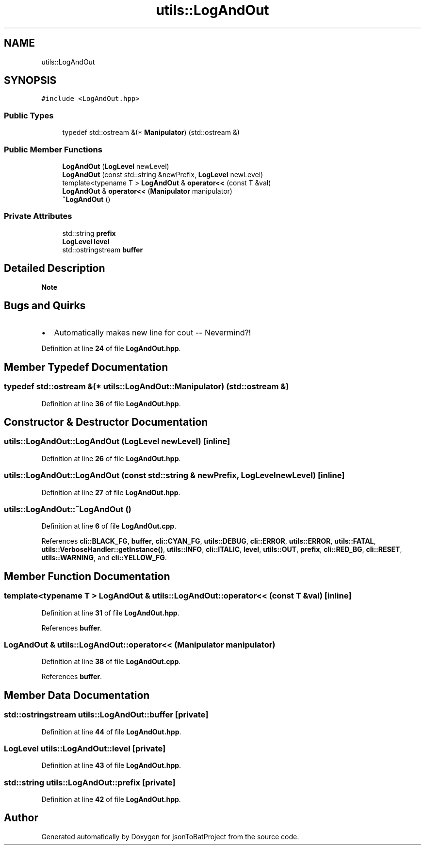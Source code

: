 .TH "utils::LogAndOut" 3 "Thu Feb 29 2024 12:13:30" "Version 0.2.0" "jsonToBatProject" \" -*- nroff -*-
.ad l
.nh
.SH NAME
utils::LogAndOut
.SH SYNOPSIS
.br
.PP
.PP
\fC#include <LogAndOut\&.hpp>\fP
.SS "Public Types"

.in +1c
.ti -1c
.RI "typedef std::ostream &(* \fBManipulator\fP) (std::ostream &)"
.br
.in -1c
.SS "Public Member Functions"

.in +1c
.ti -1c
.RI "\fBLogAndOut\fP (\fBLogLevel\fP newLevel)"
.br
.ti -1c
.RI "\fBLogAndOut\fP (const std::string &newPrefix, \fBLogLevel\fP newLevel)"
.br
.ti -1c
.RI "template<typename T > \fBLogAndOut\fP & \fBoperator<<\fP (const T &val)"
.br
.ti -1c
.RI "\fBLogAndOut\fP & \fBoperator<<\fP (\fBManipulator\fP manipulator)"
.br
.ti -1c
.RI "\fB~LogAndOut\fP ()"
.br
.in -1c
.SS "Private Attributes"

.in +1c
.ti -1c
.RI "std::string \fBprefix\fP"
.br
.ti -1c
.RI "\fBLogLevel\fP \fBlevel\fP"
.br
.ti -1c
.RI "std::ostringstream \fBbuffer\fP"
.br
.in -1c
.SH "Detailed Description"
.PP 

.PP
\fBNote\fP
.RS 4

.RE
.PP
.SH "Bugs and Quirks"
.PP
.IP "\(bu" 2
Automatically makes new line for cout -- Nevermind?! 
.PP

.PP
Definition at line \fB24\fP of file \fBLogAndOut\&.hpp\fP\&.
.SH "Member Typedef Documentation"
.PP 
.SS "typedef std::ostream &(* utils::LogAndOut::Manipulator) (std::ostream &)"

.PP
Definition at line \fB36\fP of file \fBLogAndOut\&.hpp\fP\&.
.SH "Constructor & Destructor Documentation"
.PP 
.SS "utils::LogAndOut::LogAndOut (\fBLogLevel\fP newLevel)\fC [inline]\fP"

.PP
Definition at line \fB26\fP of file \fBLogAndOut\&.hpp\fP\&.
.SS "utils::LogAndOut::LogAndOut (const std::string & newPrefix, \fBLogLevel\fP newLevel)\fC [inline]\fP"

.PP
Definition at line \fB27\fP of file \fBLogAndOut\&.hpp\fP\&.
.SS "utils::LogAndOut::~LogAndOut ()"

.PP
Definition at line \fB6\fP of file \fBLogAndOut\&.cpp\fP\&.
.PP
References \fBcli::BLACK_FG\fP, \fBbuffer\fP, \fBcli::CYAN_FG\fP, \fButils::DEBUG\fP, \fBcli::ERROR\fP, \fButils::ERROR\fP, \fButils::FATAL\fP, \fButils::VerboseHandler::getInstance()\fP, \fButils::INFO\fP, \fBcli::ITALIC\fP, \fBlevel\fP, \fButils::OUT\fP, \fBprefix\fP, \fBcli::RED_BG\fP, \fBcli::RESET\fP, \fButils::WARNING\fP, and \fBcli::YELLOW_FG\fP\&.
.SH "Member Function Documentation"
.PP 
.SS "template<typename T > \fBLogAndOut\fP & utils::LogAndOut::operator<< (const T & val)\fC [inline]\fP"

.PP
Definition at line \fB31\fP of file \fBLogAndOut\&.hpp\fP\&.
.PP
References \fBbuffer\fP\&.
.SS "\fBLogAndOut\fP & utils::LogAndOut::operator<< (\fBManipulator\fP manipulator)"

.PP
Definition at line \fB38\fP of file \fBLogAndOut\&.cpp\fP\&.
.PP
References \fBbuffer\fP\&.
.SH "Member Data Documentation"
.PP 
.SS "std::ostringstream utils::LogAndOut::buffer\fC [private]\fP"

.PP
Definition at line \fB44\fP of file \fBLogAndOut\&.hpp\fP\&.
.SS "\fBLogLevel\fP utils::LogAndOut::level\fC [private]\fP"

.PP
Definition at line \fB43\fP of file \fBLogAndOut\&.hpp\fP\&.
.SS "std::string utils::LogAndOut::prefix\fC [private]\fP"

.PP
Definition at line \fB42\fP of file \fBLogAndOut\&.hpp\fP\&.

.SH "Author"
.PP 
Generated automatically by Doxygen for jsonToBatProject from the source code\&.
